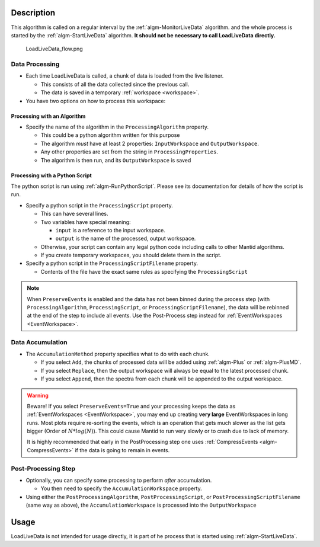 .. algorithm::

.. summary::

.. relatedalgorithms::

.. properties::

Description
-----------

This algorithm is called on a regular interval by the
:ref:`algm-MonitorLiveData` algorithm. and the whole process is
started by the :ref:`algm-StartLiveData` algorithm.  **It should not
be necessary to call LoadLiveData directly.**

.. figure:: /images/LoadLiveData_flow.png
   :alt: LoadLiveData_flow.png

   LoadLiveData\_flow.png

Data Processing
###############

-  Each time LoadLiveData is called, a chunk of data is loaded from the
   live listener.

   -  This consists of all the data collected since the previous call.
   -  The data is saved in a temporary :ref:`workspace <workspace>`.

-  You have two options on how to process this workspace:

Processing with an Algorithm
++++++++++++++++++++++++++++

-  Specify the name of the algorithm in the ``ProcessingAlgorithm``
   property.

   -  This could be a python algorithm written for this purpose
   -  The algorithm *must* have at least 2 properties: ``InputWorkspace``
      and ``OutputWorkspace``.
   -  Any other properties are set from the string in
      ``ProcessingProperties``.
   -  The algorithm is then run, and its ``OutputWorkspace`` is saved

Processing with a Python Script
+++++++++++++++++++++++++++++++

The python script is run using :ref:`algm-RunPythonScript`. Please see
its documentation for details of how the script is run.

-  Specify a python script in the ``ProcessingScript`` property.

   -  This can have several lines.
   -  Two variables have special meaning:

      -  ``input`` is a reference to the input workspace.
      -  ``output`` is the name of the processed, output workspace.

   -  Otherwise, your script can contain any legal python code including
      calls to other Mantid algorithms.
   -  If you create temporary workspaces, you should delete them in the
      script.

-  Specify a python script in the ``ProcessingScriptFilename`` property.

   - Contents of the file have the exact same rules as specifying the ``ProcessingScript``

.. note::

   When ``PreserveEvents`` is enabled and the data has not been binned
   during the process step (with ``ProcessingAlgorithm``,
   ``ProcessingScript``, or ``ProcessingScriptFilename``), the data
   will be rebinned at the end of the step to include all events. Use
   the Post-Process step instead for :ref:`EventWorkspaces <EventWorkspace>`.

Data Accumulation
#################

-  The ``AccumulationMethod`` property specifies what to do with each
   chunk.

   -  If you select ``Add``, the chunks of processed data will be added
      using :ref:`algm-Plus` or :ref:`algm-PlusMD`.
   -  If you select ``Replace``, then the output workspace will always be
      equal to the latest processed chunk.
   -  If you select ``Append``, then the spectra from each chunk will be
      appended to the output workspace.

.. warning::

   Beware! If you select ``PreserveEvents=True`` and your processing
   keeps the data as :ref:`EventWorkspaces <EventWorkspace>`, you may end
   up creating **very large** EventWorkspaces in long runs. Most plots
   require re-sorting the events, which is an operation that gets much
   slower as the list gets bigger (Order of :math:`N * log(N)`). This
   could cause Mantid to run very slowly or to crash due to lack of
   memory.

   It is highly recommended that early in the PostProcessing step one
   uses :ref:`CompressEvents <algm-CompressEvents>` if the data is going
   to remain in events.

Post-Processing Step
####################

- Optionally, you can specify some processing to perform *after*
  accumulation.

  -  You then need to specify the ``AccumulationWorkspace`` property.

- Using either the ``PostProcessingAlgorithm``, ``PostProcessingScript``,
  or ``PostProcessingScriptFilename`` (same way as above), the
  ``AccumulationWorkspace`` is processed into the ``OutputWorkspace``

Usage
-----

LoadLiveData is not intended for usage directly, it is part of he
process that is started using :ref:`algm-StartLiveData`.


.. categories::

.. sourcelink::
